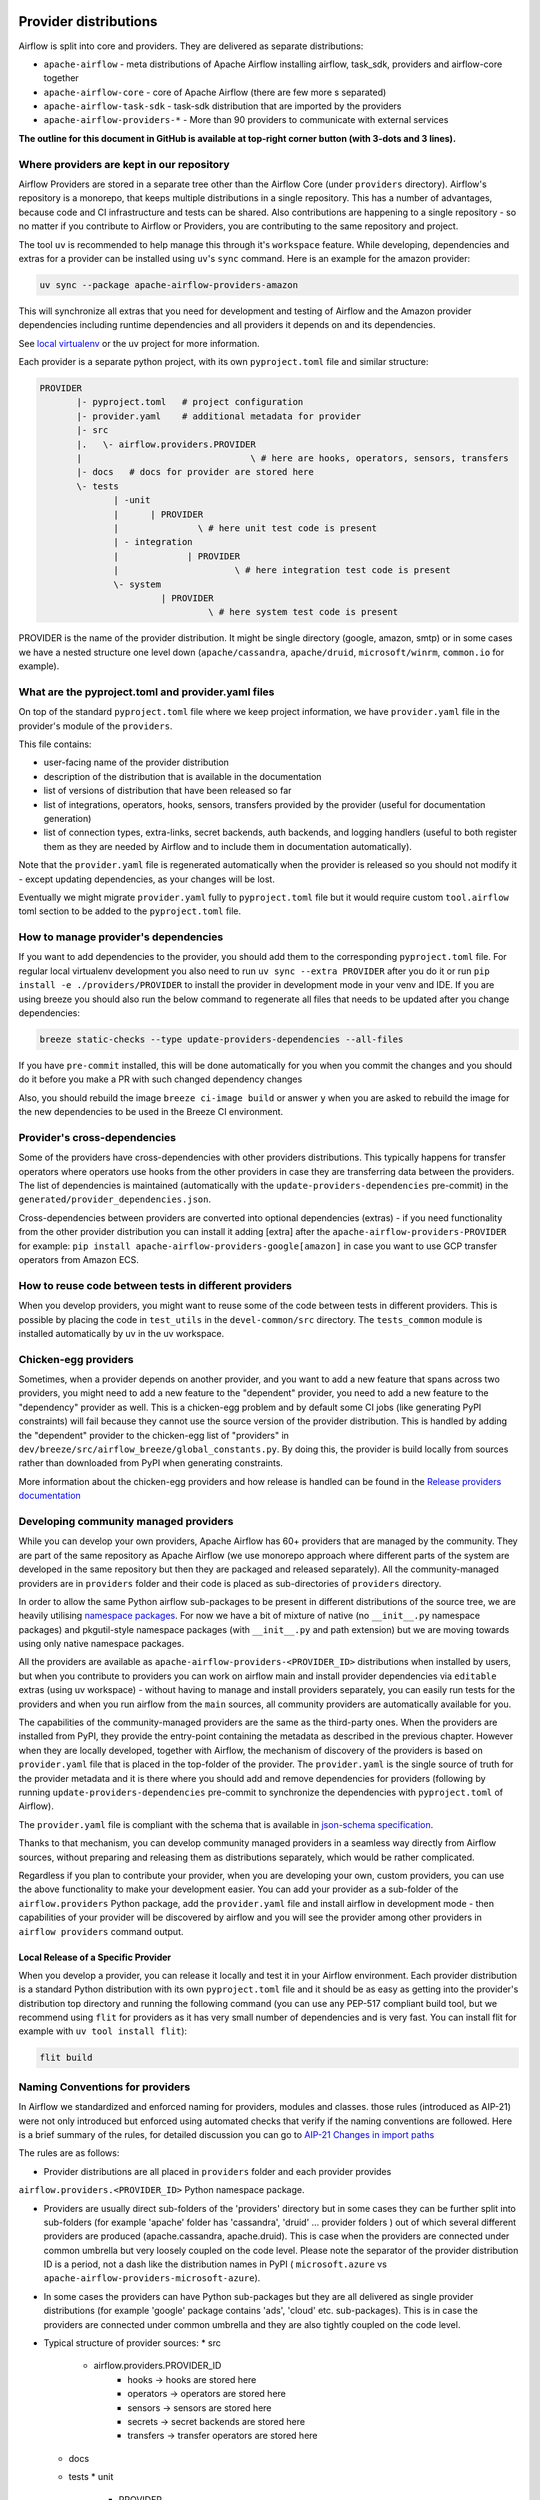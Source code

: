  .. Licensed to the Apache Software Foundation (ASF) under one
    or more contributor license agreements.  See the NOTICE file
    distributed with this work for additional information
    regarding copyright ownership.  The ASF licenses this file
    to you under the Apache License, Version 2.0 (the
    "License"); you may not use this file except in compliance
    with the License.  You may obtain a copy of the License at

 ..   http://www.apache.org/licenses/LICENSE-2.0

 .. Unless required by applicable law or agreed to in writing,
    software distributed under the License is distributed on an
    "AS IS" BASIS, WITHOUT WARRANTIES OR CONDITIONS OF ANY
    KIND, either express or implied.  See the License for the
    specific language governing permissions and limitations
    under the License.

Provider distributions
======================

Airflow is split into core and providers. They are delivered as separate distributions:

* ``apache-airflow`` - meta distributions of Apache Airflow installing airflow, task_sdk, providers and airflow-core together
* ``apache-airflow-core`` - core of Apache Airflow (there are few more s separated)
* ``apache-airflow-task-sdk`` - task-sdk distribution that are imported by the providers
* ``apache-airflow-providers-*`` - More than 90 providers to communicate with external services

**The outline for this document in GitHub is available at top-right corner button (with 3-dots and 3 lines).**

Where providers are kept in our repository
------------------------------------------

Airflow Providers are stored in a separate tree other than the Airflow Core (under ``providers`` directory).
Airflow's repository is a monorepo, that keeps multiple distributions in a single repository. This has a number
of advantages, because code and CI infrastructure and tests can be shared. Also contributions are happening to a
single repository - so no matter if you contribute to Airflow or Providers, you are contributing to the same
repository and project.

The tool ``uv`` is recommended to help manage this through it's ``workspace`` feature. While developing,
dependencies and extras for a provider can be installed using ``uv``'s ``sync`` command. Here is an example
for the amazon provider:

.. code:: bash

    uv sync --package apache-airflow-providers-amazon

This will synchronize all extras that you need for development and testing of Airflow and the Amazon provider
dependencies including runtime dependencies and all providers it depends on and its dependencies.

See `local virtualenv <../07_local_virtualenv.rst>`_ or the uv project for more information.

Each provider is a separate python project, with its own ``pyproject.toml`` file and similar structure:

.. code-block:: text

  PROVIDER
         |- pyproject.toml   # project configuration
         |- provider.yaml    # additional metadata for provider
         |- src
         |.   \- airflow.providers.PROVIDER
         |                                \ # here are hooks, operators, sensors, transfers
         |- docs   # docs for provider are stored here
         \- tests
                | -unit
                |      | PROVIDER
                |               \ # here unit test code is present
                | - integration
                |             | PROVIDER
                |                      \ # here integration test code is present
                \- system
                         | PROVIDER
                                  \ # here system test code is present

PROVIDER is the name of the provider distribution. It might be single directory (google, amazon, smtp) or in some
cases we have a nested structure one level down (``apache/cassandra``, ``apache/druid``, ``microsoft/winrm``,
``common.io`` for example).

What are the pyproject.toml and provider.yaml files
---------------------------------------------------

On top of the standard ``pyproject.toml`` file where we keep project information,
we have ``provider.yaml`` file in the provider's module of the ``providers``.

This file contains:

* user-facing name of the provider distribution
* description of the distribution that is available in the documentation
* list of versions of distribution that have been released so far
* list of integrations, operators, hooks, sensors, transfers provided by the provider (useful for documentation generation)
* list of connection types, extra-links, secret backends, auth backends, and logging handlers (useful to both
  register them as they are needed by Airflow and to include them in documentation automatically).

Note that the ``provider.yaml`` file is regenerated automatically when the provider is released so you should
not modify it - except updating dependencies, as your changes will be lost.

Eventually we might migrate ``provider.yaml`` fully to ``pyproject.toml`` file but it would require custom
``tool.airflow`` toml section to be added to the ``pyproject.toml`` file.

How to manage provider's dependencies
-------------------------------------

If you want to add dependencies to the provider, you should add them to the corresponding ``pyproject.toml``
file. For regular local virtualenv development you also need to run ``uv sync --extra PROVIDER`` after you
do it or run ``pip install -e ./providers/PROVIDER`` to install the provider in development mode in your venv
and IDE. If you are using breeze you should also run the below command to regenerate all files that
needs to be updated after you change dependencies:

.. code:: bash

    breeze static-checks --type update-providers-dependencies --all-files

If you have ``pre-commit`` installed, this will be done automatically for you when you commit the changes and
you should do it before you make a PR with such changed dependency changes

Also, you should rebuild the image ``breeze ci-image build`` or answer ``y`` when you are asked to rebuild the
image for the new dependencies to be used in the Breeze CI environment.

Provider's cross-dependencies
-----------------------------

Some of the providers have cross-dependencies with other providers distributions.
This typically happens for transfer operators where operators use hooks from the other providers
in case they are transferring data between the providers. The list of dependencies is maintained
(automatically with the ``update-providers-dependencies`` pre-commit) in the
``generated/provider_dependencies.json``.

Cross-dependencies between providers are converted into optional dependencies (extras) - if
you need functionality from the other provider distribution you can install it adding [extra] after the
``apache-airflow-providers-PROVIDER`` for example:
``pip install apache-airflow-providers-google[amazon]`` in case you want to use GCP
transfer operators from Amazon ECS.

How to reuse code between tests in different providers
------------------------------------------------------

When you develop providers, you might want to reuse some of the code between tests in different providers.
This is possible by placing the code in ``test_utils`` in the ``devel-common/src`` directory.
The ``tests_common`` module is installed automatically by uv in the uv workspace.

Chicken-egg providers
---------------------

Sometimes, when a provider depends on another provider, and you want to add a new feature that spans across
two providers, you might need to add a new feature to the "dependent" provider, you need
to add a new feature to the "dependency" provider as well. This is a chicken-egg problem and by default
some CI jobs (like generating PyPI constraints) will fail because they cannot use the source version of
the provider distribution. This is handled by adding the "dependent" provider to the chicken-egg list of
"providers" in ``dev/breeze/src/airflow_breeze/global_constants.py``. By doing this, the provider is build
locally from sources rather than downloaded from PyPI when generating constraints.

More information about the chicken-egg providers and how release is handled can be found in
the `Release providers documentation <../dev/README_RELEASE_PROVIDERS.md#chicken-egg-providers>`_

Developing community managed providers
--------------------------------------

While you can develop your own providers, Apache Airflow has 60+ providers that are managed by the community.
They are part of the same repository as Apache Airflow (we use monorepo approach where different
parts of the system are developed in the same repository but then they are packaged and released separately).
All the community-managed providers are in ``providers`` folder and their code is placed as sub-directories of
``providers`` directory.

In order to allow the same Python airflow sub-packages to be present in different distributions of the source tree,
we are heavily utilising `namespace packages <https://packaging.python.org/en/latest/guides/packaging-namespace-packages/>`_.
For now we have a bit of mixture of native (no ``__init__.py`` namespace packages) and pkgutil-style
namespace packages (with ``__init__.py`` and path extension) but we are moving
towards using only native namespace packages.

All the providers are available as ``apache-airflow-providers-<PROVIDER_ID>``
distributions when installed by users, but when you contribute to providers you can work on airflow main
and install provider dependencies via ``editable`` extras (using uv workspace) - without
having to manage and install providers separately, you can easily run tests for the providers
and when you run airflow from the ``main`` sources, all community providers are
automatically available for you.

The capabilities of the community-managed providers are the same as the third-party ones. When
the providers are installed from PyPI, they provide the entry-point containing the metadata as described
in the previous chapter. However when they are locally developed, together with Airflow, the mechanism
of discovery of the providers is based on ``provider.yaml`` file that is placed in the top-folder of
the provider. The ``provider.yaml`` is the single source of truth for the provider metadata and it is
there where you should add and remove dependencies for providers (following by running
``update-providers-dependencies`` pre-commit to synchronize the dependencies with ``pyproject.toml``
of Airflow).

The ``provider.yaml`` file is compliant with the schema that is available in
`json-schema specification <https://github.com/apache/airflow/blob/main/airflow/provider.yaml.schema.json>`_.

Thanks to that mechanism, you can develop community managed providers in a seamless way directly from
Airflow sources, without preparing and releasing them as distributions separately, which would be rather
complicated.

Regardless if you plan to contribute your provider, when you are developing your own, custom providers,
you can use the above functionality to make your development easier. You can add your provider
as a sub-folder of the ``airflow.providers`` Python package, add the ``provider.yaml`` file and install airflow
in development mode - then capabilities of your provider will be discovered by airflow and you will see
the provider among other providers in ``airflow providers`` command output.


Local Release of a Specific Provider
^^^^^^^^^^^^^^^^^^^^^^^^^^^^^^^^^^^^^

When you develop a provider, you can release it locally and test it in your Airflow environment. Each provider
distribution is a standard Python distribution with its own ``pyproject.toml`` file and it should be as easy
as getting into the provider's distribution top directory and running the following command (you can
use any PEP-517 compliant build tool, but we recommend using ``flit`` for providers as it has very small
number of dependencies and is very fast. You can install flit for example with ``uv tool install flit``):

.. code-block:: bash

    flit build

Naming Conventions for providers
--------------------------------

In Airflow we standardized and enforced naming for providers, modules and classes.
those rules (introduced as AIP-21) were not only introduced but enforced using automated checks
that verify if the naming conventions are followed. Here is a brief summary of the rules, for
detailed discussion you can go to `AIP-21 Changes in import paths <https://cwiki.apache.org/confluence/display/AIRFLOW/AIP-21%3A+Changes+in+import+paths>`_

The rules are as follows:

* Provider distributions are all placed in ``providers`` folder and each provider provides
``airflow.providers.<PROVIDER_ID>`` Python namespace package.

* Providers are usually direct sub-folders of the 'providers' directory but in some cases they can be
  further split into sub-folders (for example 'apache' folder has 'cassandra', 'druid' ... provider folders ) out
  of which several different providers are produced (apache.cassandra, apache.druid). This is
  case when the providers are connected under common umbrella but very loosely coupled on the code level.
  Please note the separator of the provider distribution ID is a period, not a dash like the distribution
  names in PyPI ( ``microsoft.azure`` vs ``apache-airflow-providers-microsoft-azure``).

* In some cases the providers can have Python sub-packages but they are all delivered as single provider
  distributions (for example 'google' package contains 'ads', 'cloud' etc. sub-packages). This is in case
  the providers are connected under common umbrella and they are also tightly coupled on the code level.

* Typical structure of provider sources:
  * src
     *  airflow.providers.PROVIDER_ID
          * hooks -> hooks are stored here
          * operators -> operators are stored here
          * sensors -> sensors are stored here
          * secrets -> secret backends are stored here
          * transfers -> transfer operators are stored here
  * docs
  * tests
    * unit
       * PROVIDER
    * integration
       * PROVIDER
    * system
      * PROVIDER
          * example_dags -> example DAGs are stored here (used for documentation and System Tests)

* Module names do not contain word "hooks", "operators" etc. The right type comes from
  the python package. For example 'hooks.datastore' module contains DataStore hook and
  'operators.datastore' contains DataStore operators.

* Class names contain 'Operator', 'Hook', 'Sensor' - for example DataStoreHook, DataStoreExportOperator

* Operator name usually follows the convention: ``<Subject><Action><Entity>Operator``
  (BigQueryExecuteQueryOperator) is a good example

* Transfer Operators are those that actively push data from one service/provider and send it to another
  service (might be for the same or another provider). This usually involves two hooks. The convention
  for those ``<Source>To<Destination>Operator``. They are not named *TransferOperator nor *Transfer.

* Operators that use external service to perform transfer (for example CloudDataTransferService operators
  are not placed in "transfers" Python package and do not have to follow the naming convention for
  transfer operators.

* It is often debatable where to put transfer operators but we agreed to the following criteria:

  * We use "maintainability" of the operators as the main criteria - so the transfer operator
    should be kept at the provider which has highest "interest" in the transfer operator

  * For Cloud Providers or Service providers that usually means that the transfer operators
    should land at the "target" side of the transfer

* Secret Backend name follows the convention: ``<SecretEngine>Backend``.

* Init Tests are grouped in parallel Python packages under "tests.providers" top level package.
   Module name is usually ``test_<object_to_test>.py``,

* System tests (not yet fully automatically run in CI but allowing to run e2e testing of particular provider)
  are named with ``example_*`` prefix.

Documentation for the community managed providers
-------------------------------------------------

When you are developing a community-managed provider, you are supposed to make sure it is well tested
and documented. Part of the documentation is ``provider.yaml`` file ``integration`` information and
``version`` information. This information is stripped-out from provider info available at runtime,
however it is used to automatically generate documentation for the provider.

If you have pre-commits installed, pre-commit will warn you and let you know what changes need to be
done in the ``provider.yaml`` file when you add a new Operator, Hooks, Sensor or Transfer. You can
also take a look at the other ``provider.yaml`` files as examples.

Well documented provider contains those:

* index.rst with references to providers, Python package API used and example dags
* configuration reference
* class documentation generated from PyDoc in the code
* example dags
* how-to guides

You can see for example ``google`` provider which has very comprehensive documentation:

* `Documentation <../../providers/google/docs>`_
* `System tests/Example DAGs <../providers/google/tests/system/google/>`_

Part of the documentation are example dags (placed in the ``tests/system`` folder). The reason why
they are in ``tests/system`` is because we are using the example dags for various purposes:

* showing real examples of how your provider classes (Operators/Sensors/Transfers) can be used
* snippets of the examples are embedded in the documentation via ``exampleinclude::`` directive
* examples are executable as system tests and some of our stakeholders run them regularly to
  check if ``system`` level integration is still working, before releasing a new version of the provider.

Testing the community managed providers
---------------------------------------

We have high requirements when it comes to testing the community managed providers. We have to be sure
that we have enough coverage and ways to tests for regressions before the community accepts such
providers.

* Unit tests have to be comprehensive and they should tests for possible regressions and edge cases
  not only "green path"

* Integration tests where 'local' integration with a component is possible (for example tests with
  MySQL/Postgres DB/Trino/Kerberos all have integration tests which run with real, dockerized components

* System Tests which provide end-to-end testing, usually testing together several operators, sensors,
  transfers connecting to a real external system

Breaking changes in the community managed providers
---------------------------------------------------

Sometimes we have to introduce breaking changes in the providers. We have to be very careful with that
and we have to make sure that we communicate those changes properly.

Generally speaking breaking change in provider is not a huge problem for our users. They can individually
downgrade the providers to lower version if they are not ready to upgrade to the new version and then
incrementally upgrade to the new versions of providers. This is because providers are installed as
separate providers and they are not tightly coupled with the core of Airflow and because we have a very
generous policy of supporting multiple versions of providers at the same time. All providers are in theory
backward compatible with future versions of Airflow, so you can upgrade Airflow and keep the providers
at the same version.

When you introduce a breaking change in the provider, you have to make sure that you communicate it
properly. You have to update ``changelog.rst`` file in the ``docs`` folder of the provider distribution.
Ideally you should provide a migration path for the users to follow in the``changelog.rst``.

If in doubt, you can always look at ``changelog.rst``  in other providers to see how we communicate
breaking changes in the providers.

It's important to note that the marking release as breaking / major is subject to the
judgment of release manager upon preparing the release.

Bumping minimum version of dependencies in providers
----------------------------------------------------

Generally speaking we are rather relaxed when it comes to bumping minimum versions of dependencies in the
providers. If there is a good reason to bump the minimum version of the dependency, you should simply do it.
This is because user might always install previous version of the provider if they are not ready to upgrade
the dependency (because for example another library of theirs is not compatible with the new version of the
dependency). In most case this will be actually transparent for the user because ``pip`` in most cases will
find and install a previous version of the provider that is compatible with your dependencies that conflict
with latest version of the provider.

------

You can read about airflow `dependencies and extras <13_airflow_dependencies_and_extras.rst>`_ .
